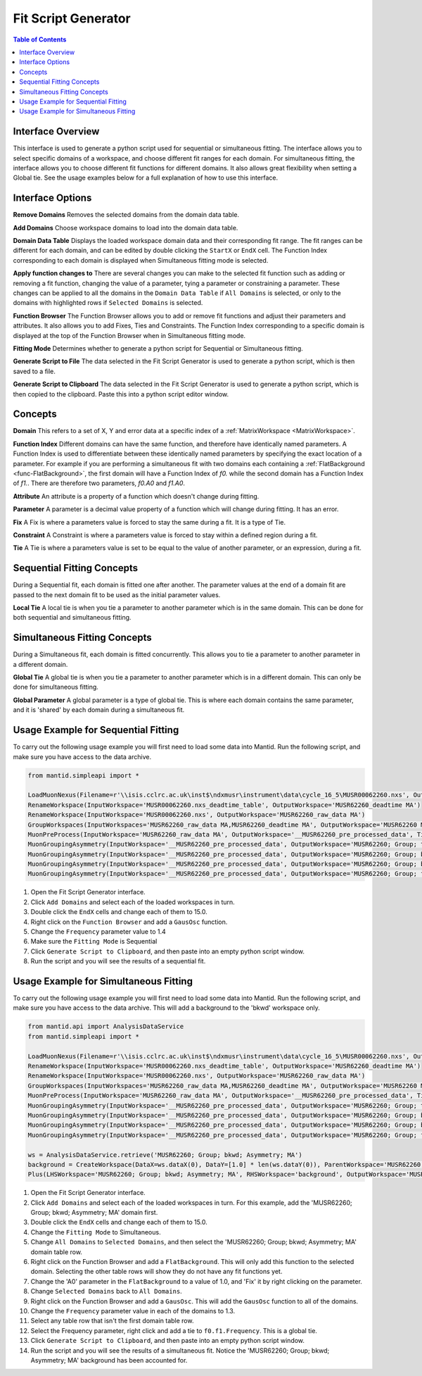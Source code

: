 .. _Fit_Script_Generator-ref:

Fit Script Generator
====================

.. image::  ../../images/FitScriptGenerator.PNG
   :align: right
   :height: 400px

.. contents:: Table of Contents
  :local:

Interface Overview
------------------

This interface is used to generate a python script used for sequential or simultaneous fitting. The interface allows you to select
specific domains of a workspace, and choose different fit ranges for each domain. For simultaneous fitting, the interface allows
you to choose different fit functions for different domains. It also allows great flexibility when setting a Global tie. See the
usage examples below for a full explanation of how to use this interface.

Interface Options
-----------------

**Remove Domains**
Removes the selected domains from the domain data table.

**Add Domains**
Choose workspace domains to load into the domain data table.

**Domain Data Table**
Displays the loaded workspace domain data and their corresponding fit range. The fit ranges can be different for each domain, and
can be edited by double clicking the ``StartX`` or ``EndX`` cell. The Function Index corresponding to each domain is displayed when
Simultaneous fitting mode is selected.

**Apply function changes to**
There are several changes you can make to the selected fit function such as adding or removing a fit function, changing the value of
a parameter, tying a parameter or constraining a parameter. These changes can be applied to all the domains in the ``Domain Data Table``
if ``All Domains`` is selected, or only to the domains with highlighted rows if ``Selected Domains`` is selected.

**Function Browser**
The Function Browser allows you to add or remove fit functions and adjust their parameters and attributes. It also allows you to add
Fixes, Ties and Constraints. The Function Index corresponding to a specific domain is displayed at the top of the Function Browser
when in Simultaneous fitting mode.

**Fitting Mode**
Determines whether to generate a python script for Sequential or Simultaneous fitting.

**Generate Script to File**
The data selected in the Fit Script Generator is used to generate a python script, which is then saved to a file.

**Generate Script to Clipboard**
The data selected in the Fit Script Generator is used to generate a python script, which is then copied to the clipboard. Paste this
into a python script editor window.

Concepts
--------

**Domain**
This refers to a set of X, Y and error data at a specific index of a :ref:`MatrixWorkspace <MatrixWorkspace>`.

**Function Index**
Different domains can have the same function, and therefore have identically named parameters. A Function Index is used to differentiate
between these identically named parameters by specifying the exact location of a parameter. For example if you are performing a simultaneous
fit with two domains each containing a :ref:`FlatBackground <func-FlatBackground>`, the first domain will have a Function Index of `f0.`
while the second domain has a Function Index of `f1.`. There are therefore two parameters, `f0.A0` and `f1.A0`.

**Attribute**
An attribute is a property of a function which doesn't change during fitting.

**Parameter**
A parameter is a decimal value property of a function which will change during fitting. It has an error.

**Fix**
A Fix is where a parameters value is forced to stay the same during a fit. It is a type of Tie.

**Constraint**
A Constraint is where a parameters value is forced to stay within a defined region during a fit.

**Tie**
A Tie is where a parameters value is set to be equal to the value of another parameter, or an expression, during a fit.

Sequential Fitting Concepts
---------------------------

During a Sequential fit, each domain is fitted one after another. The parameter values at the end of a domain fit are
passed to the next domain fit to be used as the initial parameter values.

**Local Tie**
A local tie is when you tie a parameter to another parameter which is in the same domain. This can be done for both
sequential and simultaneous fitting.

Simultaneous Fitting Concepts
-----------------------------

During a Simultaneous fit, each domain is fitted concurrently. This allows you to tie a parameter to another parameter
in a different domain.

**Global Tie**
A global tie is when you tie a parameter to another parameter which is in a different domain. This can only be done for
simultaneous fitting.

**Global Parameter**
A global parameter is a type of global tie. This is where each domain contains the same parameter, and it is 'shared' by
each domain during a simultaneous fit.

Usage Example for Sequential Fitting
------------------------------------

To carry out the following usage example you will first need to load some data into Mantid. Run the following script, and
make sure you have access to the data archive.

.. code-block:: python

    from mantid.simpleapi import *

    LoadMuonNexus(Filename=r'\\isis.cclrc.ac.uk\inst$\ndxmusr\instrument\data\cycle_16_5\MUSR00062260.nxs', OutputWorkspace='MUSR00062260.nxs', DeadTimeTable='MUSR00062260.nxs_deadtime_table', DetectorGroupingTable='__notUsed')
    RenameWorkspace(InputWorkspace='MUSR00062260.nxs_deadtime_table', OutputWorkspace='MUSR62260_deadtime MA')
    RenameWorkspace(InputWorkspace='MUSR00062260.nxs', OutputWorkspace='MUSR62260_raw_data MA')
    GroupWorkspaces(InputWorkspaces='MUSR62260_raw_data MA,MUSR62260_deadtime MA', OutputWorkspace='MUSR62260 MA')
    MuonPreProcess(InputWorkspace='MUSR62260_raw_data MA', OutputWorkspace='__MUSR62260_pre_processed_data', TimeMin=0.10199999999999999, TimeOffset=0, DeadTimeTable='MUSR62260_deadtime MA')
    MuonGroupingAsymmetry(InputWorkspace='__MUSR62260_pre_processed_data', OutputWorkspace='MUSR62260; Group; top; Asymmetry; MA', OutputUnNormWorkspace='__MUSR62260; Group; top; Asymmetry; MA_unnorm', GroupName='top', Grouping='17-24,49-56', AsymmetryTimeMin=0.10199999999999999, AsymmetryTimeMax=32.293998718261719)
    MuonGroupingAsymmetry(InputWorkspace='__MUSR62260_pre_processed_data', OutputWorkspace='MUSR62260; Group; bkwd; Asymmetry; MA', OutputUnNormWorkspace='__MUSR62260; Group; bkwd; Asymmetry; MA_unnorm', GroupName='bkwd', Grouping='25-32,41-48', AsymmetryTimeMin=0.10199999999999999, AsymmetryTimeMax=32.293998718261719)
    MuonGroupingAsymmetry(InputWorkspace='__MUSR62260_pre_processed_data', OutputWorkspace='MUSR62260; Group; bottom; Asymmetry; MA', OutputUnNormWorkspace='__MUSR62260; Group; bottom; Asymmetry; MA_unnorm', GroupName='bottom', Grouping='1-8,33-40', AsymmetryTimeMin=0.10199999999999999, AsymmetryTimeMax=32.293998718261719)
    MuonGroupingAsymmetry(InputWorkspace='__MUSR62260_pre_processed_data', OutputWorkspace='MUSR62260; Group; fwd; Asymmetry; MA', OutputUnNormWorkspace='__MUSR62260; Group; fwd; Asymmetry; MA_unnorm', GroupName='fwd', Grouping='9-16,57-64', AsymmetryTimeMin=0.10199999999999999, AsymmetryTimeMax=32.293998718261719)

1. Open the Fit Script Generator interface.

2. Click ``Add Domains`` and select each of the loaded workspaces in turn.

3. Double click the ``EndX`` cells and change each of them to 15.0.

4. Right click on the ``Function Browser`` and add a ``GausOsc`` function.

5. Change the ``Frequency`` parameter value to 1.4

6. Make sure the ``Fitting Mode`` is Sequential

7. Click ``Generate Script to Clipboard``, and then paste into an empty python script window.

8. Run the script and you will see the results of a sequential fit.

.. image::  ../../images/FitScriptGenerator_SequentialFit.PNG
   :align: center
   :height: 300px

Usage Example for Simultaneous Fitting
--------------------------------------

To carry out the following usage example you will first need to load some data into Mantid. Run the following script, and
make sure you have access to the data archive. This will add a background to the 'bkwd' workspace only.

.. code-block:: python

    from mantid.api import AnalysisDataService
    from mantid.simpleapi import *

    LoadMuonNexus(Filename=r'\\isis.cclrc.ac.uk\inst$\ndxmusr\instrument\data\cycle_16_5\MUSR00062260.nxs', OutputWorkspace='MUSR00062260.nxs', DeadTimeTable='MUSR00062260.nxs_deadtime_table', DetectorGroupingTable='__notUsed')
    RenameWorkspace(InputWorkspace='MUSR00062260.nxs_deadtime_table', OutputWorkspace='MUSR62260_deadtime MA')
    RenameWorkspace(InputWorkspace='MUSR00062260.nxs', OutputWorkspace='MUSR62260_raw_data MA')
    GroupWorkspaces(InputWorkspaces='MUSR62260_raw_data MA,MUSR62260_deadtime MA', OutputWorkspace='MUSR62260 MA')
    MuonPreProcess(InputWorkspace='MUSR62260_raw_data MA', OutputWorkspace='__MUSR62260_pre_processed_data', TimeMin=0.10199999999999999, TimeOffset=0, DeadTimeTable='MUSR62260_deadtime MA')
    MuonGroupingAsymmetry(InputWorkspace='__MUSR62260_pre_processed_data', OutputWorkspace='MUSR62260; Group; top; Asymmetry; MA', OutputUnNormWorkspace='__MUSR62260; Group; top; Asymmetry; MA_unnorm', GroupName='top', Grouping='17-24,49-56', AsymmetryTimeMin=0.10199999999999999, AsymmetryTimeMax=32.293998718261719)
    MuonGroupingAsymmetry(InputWorkspace='__MUSR62260_pre_processed_data', OutputWorkspace='MUSR62260; Group; bkwd; Asymmetry; MA', OutputUnNormWorkspace='__MUSR62260; Group; bkwd; Asymmetry; MA_unnorm', GroupName='bkwd', Grouping='25-32,41-48', AsymmetryTimeMin=0.10199999999999999, AsymmetryTimeMax=32.293998718261719)
    MuonGroupingAsymmetry(InputWorkspace='__MUSR62260_pre_processed_data', OutputWorkspace='MUSR62260; Group; bottom; Asymmetry; MA', OutputUnNormWorkspace='__MUSR62260; Group; bottom; Asymmetry; MA_unnorm', GroupName='bottom', Grouping='1-8,33-40', AsymmetryTimeMin=0.10199999999999999, AsymmetryTimeMax=32.293998718261719)
    MuonGroupingAsymmetry(InputWorkspace='__MUSR62260_pre_processed_data', OutputWorkspace='MUSR62260; Group; fwd; Asymmetry; MA', OutputUnNormWorkspace='__MUSR62260; Group; fwd; Asymmetry; MA_unnorm', GroupName='fwd', Grouping='9-16,57-64', AsymmetryTimeMin=0.10199999999999999, AsymmetryTimeMax=32.293998718261719)

    ws = AnalysisDataService.retrieve('MUSR62260; Group; bkwd; Asymmetry; MA')
    background = CreateWorkspace(DataX=ws.dataX(0), DataY=[1.0] * len(ws.dataY(0)), ParentWorkspace='MUSR62260; Group; bkwd; Asymmetry; MA')
    Plus(LHSWorkspace='MUSR62260; Group; bkwd; Asymmetry; MA', RHSWorkspace='background', OutputWorkspace='MUSR62260; Group; bkwd; Asymmetry; MA')

1. Open the Fit Script Generator interface.

2. Click ``Add Domains`` and select each of the loaded workspaces in turn. For this example, add the 'MUSR62260; Group; bkwd; Asymmetry; MA' domain first.

3. Double click the ``EndX`` cells and change each of them to 15.0.

4. Change the ``Fitting Mode`` to Simultaneous.

5. Change ``All Domains`` to ``Selected Domains``, and then select the 'MUSR62260; Group; bkwd; Asymmetry; MA' domain table row.

6. Right click on the Function Browser and add a ``FlatBackground``. This will only add this function to the selected domain.
   Selecting the other table rows will show they do not have any fit functions yet.

7. Change the 'A0' parameter in the ``FlatBackground`` to a value of 1.0, and 'Fix' it by right clicking on the parameter.

8. Change ``Selected Domains`` back to ``All Domains``.

9. Right click on the Function Browser and add a ``GausOsc``. This will add the ``GausOsc`` function to all of the domains.

10. Change the ``Frequency`` parameter value in each of the domains to 1.3.

11. Select any table row that isn't the first domain table row.

12. Select the Frequency parameter, right click and add a tie to ``f0.f1.Frequency``. This is a global tie.

13. Click ``Generate Script to Clipboard``, and then paste into an empty python script window.

14. Run the script and you will see the results of a simultaneous fit. Notice the 'MUSR62260; Group; bkwd; Asymmetry; MA' background has been accounted for.

.. image::  ../../images/FitScriptGenerator_SimultaneousFit.PNG
   :align: center
   :height: 300px

.. categories:: Interfaces

